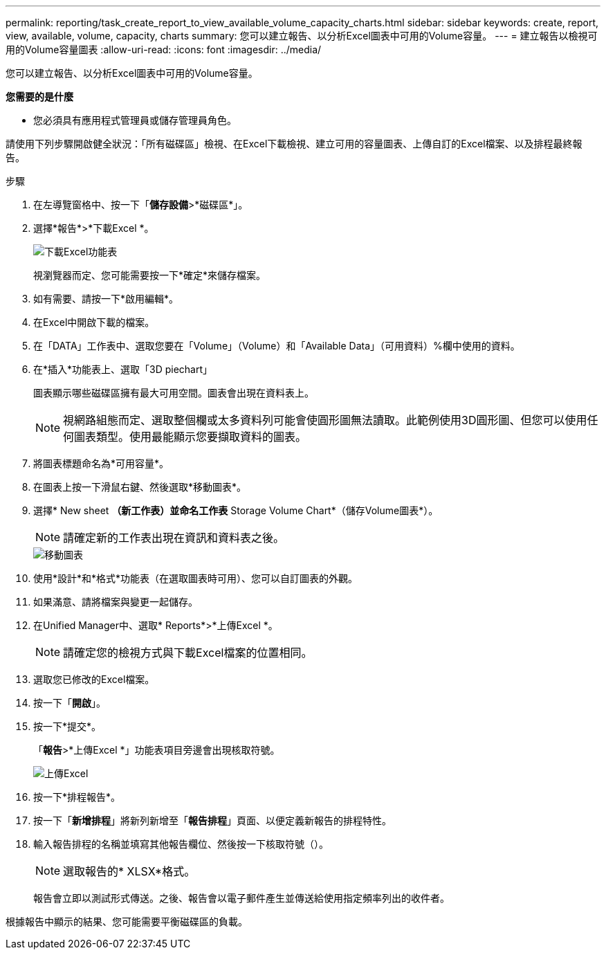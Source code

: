 ---
permalink: reporting/task_create_report_to_view_available_volume_capacity_charts.html 
sidebar: sidebar 
keywords: create, report, view, available, volume, capacity, charts 
summary: 您可以建立報告、以分析Excel圖表中可用的Volume容量。 
---
= 建立報告以檢視可用的Volume容量圖表
:allow-uri-read: 
:icons: font
:imagesdir: ../media/


[role="lead"]
您可以建立報告、以分析Excel圖表中可用的Volume容量。

*您需要的是什麼*

* 您必須具有應用程式管理員或儲存管理員角色。


請使用下列步驟開啟健全狀況：「所有磁碟區」檢視、在Excel下載檢視、建立可用的容量圖表、上傳自訂的Excel檔案、以及排程最終報告。

.步驟
. 在左導覽窗格中、按一下「*儲存設備*>*磁碟區*」。
. 選擇*報告*>*下載Excel *。
+
image::../media/download_excel_menu.png[下載Excel功能表]

+
視瀏覽器而定、您可能需要按一下*確定*來儲存檔案。

. 如有需要、請按一下*啟用編輯*。
. 在Excel中開啟下載的檔案。
. 在「DATA」工作表中、選取您要在「Volume」（Volume）和「Available Data」（可用資料）%欄中使用的資料。
. 在*插入*功能表上、選取「3D piechart」
+
圖表顯示哪些磁碟區擁有最大可用空間。圖表會出現在資料表上。

+
[NOTE]
====
視網路組態而定、選取整個欄或太多資料列可能會使圓形圖無法讀取。此範例使用3D圓形圖、但您可以使用任何圖表類型。使用最能顯示您要擷取資料的圖表。

====
. 將圖表標題命名為*可用容量*。
. 在圖表上按一下滑鼠右鍵、然後選取*移動圖表*。
. 選擇* New sheet *（新工作表）並命名工作表* Storage Volume Chart*（儲存Volume圖表*）。
+
[NOTE]
====
請確定新的工作表出現在資訊和資料表之後。

====
+
image::../media/move_chart.png[移動圖表]

. 使用*設計*和*格式*功能表（在選取圖表時可用）、您可以自訂圖表的外觀。
. 如果滿意、請將檔案與變更一起儲存。
. 在Unified Manager中、選取* Reports*>*上傳Excel *。
+
[NOTE]
====
請確定您的檢視方式與下載Excel檔案的位置相同。

====
. 選取您已修改的Excel檔案。
. 按一下「*開啟*」。
. 按一下*提交*。
+
「*報告*>*上傳Excel *」功能表項目旁邊會出現核取符號。

+
image::../media/upload_excel.png[上傳Excel]

. 按一下*排程報告*。
. 按一下「*新增排程*」將新列新增至「*報告排程*」頁面、以便定義新報告的排程特性。
. 輸入報告排程的名稱並填寫其他報告欄位、然後按一下核取符號（image:../media/blue_check.gif[""]）。
+
[NOTE]
====
選取報告的* XLSX*格式。

====
+
報告會立即以測試形式傳送。之後、報告會以電子郵件產生並傳送給使用指定頻率列出的收件者。



根據報告中顯示的結果、您可能需要平衡磁碟區的負載。
